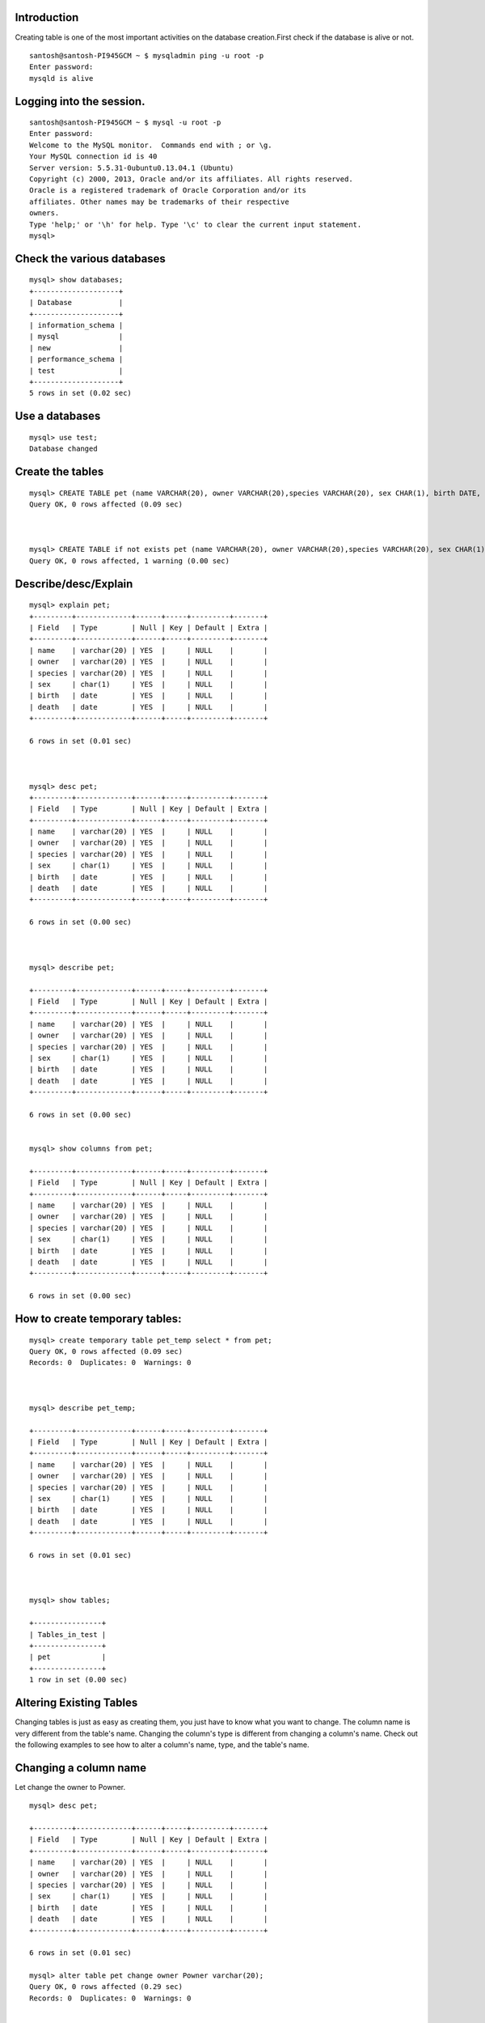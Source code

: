Introduction
-------------

Creating table is one of the most important activities on the database creation.First check if the database is alive or not.

::

  santosh@santosh-PI945GCM ~ $ mysqladmin ping -u root -p
  Enter password: 
  mysqld is alive


Logging into the session.
---------------------------

::

  santosh@santosh-PI945GCM ~ $ mysql -u root -p
  Enter password: 
  Welcome to the MySQL monitor.  Commands end with ; or \g.
  Your MySQL connection id is 40
  Server version: 5.5.31-0ubuntu0.13.04.1 (Ubuntu)
  Copyright (c) 2000, 2013, Oracle and/or its affiliates. All rights reserved.
  Oracle is a registered trademark of Oracle Corporation and/or its
  affiliates. Other names may be trademarks of their respective
  owners.
  Type 'help;' or '\h' for help. Type '\c' to clear the current input statement.
  mysql>

Check the various databases
----------------------------

::

  mysql> show databases;
  +--------------------+
  | Database           |
  +--------------------+
  | information_schema |
  | mysql              |
  | new                |
  | performance_schema |
  | test               |
  +--------------------+
  5 rows in set (0.02 sec)


Use a databases
-----------------

::

  mysql> use test;
  Database changed


Create the tables
------------------

::

  mysql> CREATE TABLE pet (name VARCHAR(20), owner VARCHAR(20),species VARCHAR(20), sex CHAR(1), birth DATE, death DATE);
  Query OK, 0 rows affected (0.09 sec)



  mysql> CREATE TABLE if not exists pet (name VARCHAR(20), owner VARCHAR(20),species VARCHAR(20), sex CHAR(1), birth DATE, death DATE);
  Query OK, 0 rows affected, 1 warning (0.00 sec)


Describe/desc/Explain
----------------------

::

  mysql> explain pet;
  +---------+-------------+------+-----+---------+-------+
  | Field   | Type        | Null | Key | Default | Extra |
  +---------+-------------+------+-----+---------+-------+
  | name    | varchar(20) | YES  |     | NULL    |       |
  | owner   | varchar(20) | YES  |     | NULL    |       |
  | species | varchar(20) | YES  |     | NULL    |       |
  | sex     | char(1)     | YES  |     | NULL    |       |
  | birth   | date        | YES  |     | NULL    |       |
  | death   | date        | YES  |     | NULL    |       |
  +---------+-------------+------+-----+---------+-------+

  6 rows in set (0.01 sec)



  mysql> desc pet;
  +---------+-------------+------+-----+---------+-------+
  | Field   | Type        | Null | Key | Default | Extra |
  +---------+-------------+------+-----+---------+-------+
  | name    | varchar(20) | YES  |     | NULL    |       |
  | owner   | varchar(20) | YES  |     | NULL    |       |
  | species | varchar(20) | YES  |     | NULL    |       |
  | sex     | char(1)     | YES  |     | NULL    |       |
  | birth   | date        | YES  |     | NULL    |       |
  | death   | date        | YES  |     | NULL    |       |
  +---------+-------------+------+-----+---------+-------+

  6 rows in set (0.00 sec)



  mysql> describe pet;

  +---------+-------------+------+-----+---------+-------+
  | Field   | Type        | Null | Key | Default | Extra |
  +---------+-------------+------+-----+---------+-------+
  | name    | varchar(20) | YES  |     | NULL    |       |
  | owner   | varchar(20) | YES  |     | NULL    |       |
  | species | varchar(20) | YES  |     | NULL    |       |
  | sex     | char(1)     | YES  |     | NULL    |       |
  | birth   | date        | YES  |     | NULL    |       |
  | death   | date        | YES  |     | NULL    |       |
  +---------+-------------+------+-----+---------+-------+

  6 rows in set (0.00 sec)


  mysql> show columns from pet;

  +---------+-------------+------+-----+---------+-------+
  | Field   | Type        | Null | Key | Default | Extra |
  +---------+-------------+------+-----+---------+-------+
  | name    | varchar(20) | YES  |     | NULL    |       |
  | owner   | varchar(20) | YES  |     | NULL    |       |
  | species | varchar(20) | YES  |     | NULL    |       |
  | sex     | char(1)     | YES  |     | NULL    |       |
  | birth   | date        | YES  |     | NULL    |       |
  | death   | date        | YES  |     | NULL    |       |
  +---------+-------------+------+-----+---------+-------+

  6 rows in set (0.00 sec)



How to create temporary tables:
---------------------------------

::

  mysql> create temporary table pet_temp select * from pet;
  Query OK, 0 rows affected (0.09 sec)
  Records: 0  Duplicates: 0  Warnings: 0



  mysql> describe pet_temp;
  
  +---------+-------------+------+-----+---------+-------+
  | Field   | Type        | Null | Key | Default | Extra |
  +---------+-------------+------+-----+---------+-------+
  | name    | varchar(20) | YES  |     | NULL    |       |
  | owner   | varchar(20) | YES  |     | NULL    |       |
  | species | varchar(20) | YES  |     | NULL    |       |
  | sex     | char(1)     | YES  |     | NULL    |       |
  | birth   | date        | YES  |     | NULL    |       |
  | death   | date        | YES  |     | NULL    |       |
  +---------+-------------+------+-----+---------+-------+

  6 rows in set (0.01 sec)



  mysql> show tables;

  +----------------+
  | Tables_in_test |
  +----------------+
  | pet            |
  +----------------+
  1 row in set (0.00 sec)


Altering Existing Tables
--------------------------

Changing tables is just as easy as creating them, you just have to know what you want to change. The column name is very different from the table's name. Changing the column's type is different from changing a column's name. Check out the following examples to see how to alter a column's name, type, and the table's name.

Changing a column name
-----------------------

Let change the owner to Powner.

::

  mysql> desc pet;

  +---------+-------------+------+-----+---------+-------+
  | Field   | Type        | Null | Key | Default | Extra |
  +---------+-------------+------+-----+---------+-------+
  | name    | varchar(20) | YES  |     | NULL    |       |
  | owner   | varchar(20) | YES  |     | NULL    |       |
  | species | varchar(20) | YES  |     | NULL    |       |
  | sex     | char(1)     | YES  |     | NULL    |       |
  | birth   | date        | YES  |     | NULL    |       |
  | death   | date        | YES  |     | NULL    |       |
  +---------+-------------+------+-----+---------+-------+

  6 rows in set (0.01 sec)

  mysql> alter table pet change owner Powner varchar(20);
  Query OK, 0 rows affected (0.29 sec)
  Records: 0  Duplicates: 0  Warnings: 0


  mysql> describe pet;

  +---------+-------------+------+-----+---------+-------+
  | Field   | Type        | Null | Key | Default | Extra |
  +---------+-------------+------+-----+---------+-------+
  | name    | varchar(20) | YES  |     | NULL    |       |
  | Powner  | varchar(20) | YES  |     | NULL    |       |
  | species | varchar(20) | YES  |     | NULL    |       |
  | sex     | char(1)     | YES  |     | NULL    |       |
  | birth   | date        | YES  |     | NULL    |       |
  | death   | date        | YES  |     | NULL    |       |
  +---------+-------------+------+-----+---------+-------+

  6 rows in set (0.01 sec)

Changing a column type
-------------------------

::

  mysql> alter table pet change Powner owner varchar(30);
  Query OK, 0 rows affected (0.22 sec)
  Records: 0  Duplicates: 0  Warnings: 0

  mysql> desc pet;
  +---------+-------------+------+-----+---------+-------+
  | Field   | Type        | Null | Key | Default | Extra |
  +---------+-------------+------+-----+---------+-------+
  | name    | varchar(20) | YES  |     | NULL    |       |
  | owner   | varchar(30) | YES  |     | NULL    |       |
  | species | varchar(20) | YES  |     | NULL    |       |
  | sex     | char(1)     | YES  |     | NULL    |       |
  | birth   | date        | YES  |     | NULL    |       |
  | death   | date        | YES  |     | NULL    |       |
  +---------+-------------+------+-----+---------+-------+

  6 rows in set (0.00 sec)


  mysql> show tables;
  
  +----------------+
  | Tables_in_test |
  +----------------+
  | pet_table      |
  +----------------+
  1 row in set (0.00 sec)


  mysql> desc pet_table;

  +---------+-------------+------+-----+---------+-------+
  | Field   | Type        | Null | Key | Default | Extra |
  +---------+-------------+------+-----+---------+-------+
  | name    | varchar(20) | YES  |     | NULL    |       |
  | owner   | varchar(30) | YES  |     | NULL    |       |
  | species | varchar(20) | YES  |     | NULL    |       |
  | sex     | char(1)     | YES  |     | NULL    |       |
  | birth   | date        | YES  |     | NULL    |       |
  | death   | date        | YES  |     | NULL    |       |
  +---------+-------------+------+-----+---------+-------+

  6 rows in set (0.00 sec)


Deleting/Adding columns and tables
------------------------------------

To delete an existing table, type

::

  mysql> show tables;

  +----------------+
  | Tables_in_test |
  +----------------+
  | pet_table      |
  +----------------+
  1 row in set (0.00 sec)


  mysql> drop table pet_table;
  Query OK, 0 rows affected (0.04 sec)


  mysql> show tables;
  Empty set (0.00 sec)


This will delete the entire table and all the data inside the table. Use caution when executing this command. Remember there are no warnings from the monitor. Afteryou drop something, the only way to get it back is through a backup log.

Dropping a column name
-----------------------

::
 
  mysql> desc pet;

  +---------+-------------+------+-----+---------+-------+
  | Field   | Type        | Null | Key | Default | Extra |
  +---------+-------------+------+-----+---------+-------+
  | name    | varchar(20) | YES  |     | NULL    |       |
  | owner   | varchar(20) | YES  |     | NULL    |       |
  | species | varchar(20) | YES  |     | NULL    |       |
  | sex     | char(1)     | YES  |     | NULL    |       |
  | death   | date        | YES  |     | NULL    |       |
  +---------+-------------+------+-----+---------+-------+

  6 rows in set (0.01 sec)

  mysql> 

  mysql> alter table pet drop death;
  Query OK, 0 rows affected (0.21 sec)
  Records: 0  Duplicates: 0  Warnings: 0

  mysql> desc pet;
  +---------+-------------+------+-----+---------+-------+
  | Field   | Type        | Null | Key | Default | Extra |
  +---------+-------------+------+-----+---------+-------+
  | name    | varchar(20) | YES  |     | NULL    |       |
  | owner   | varchar(20) | YES  |     | NULL    |       |
  | species | varchar(20) | YES  |     | NULL    |       |
  | sex     | char(1)     | YES  |     | NULL    |       |
  | birth   | date        | YES  |     | NULL    |       |
  +---------+-------------+------+-----+---------+-------+

  5 rows in set (0.00 sec)


Adding a column name:
-----------------------

::

  mysql> desc pet;

  +---------+-------------+------+-----+---------+-------+
  | Field   | Type        | Null | Key | Default | Extra |
  +---------+-------------+------+-----+---------+-------+
  | name    | varchar(20) | YES  |     | NULL    |       |
  | owner   | varchar(20) | YES  |     | NULL    |       |
  | species | varchar(20) | YES  |     | NULL    |       |
  | sex     | char(1)     | YES  |     | NULL    |       |
  | birth   | date        | YES  |     | NULL    |       |
  +---------+-------------+------+-----+---------+-------+

  5 rows in set (0.00 sec)


  mysql> alter table pet add death date;
  Query OK, 0 rows affected (0.21 sec)
  Records: 0  Duplicates: 0  Warnings: 0

  mysql> desc pet;

  +---------+-------------+------+-----+---------+-------+
  | Field   | Type        | Null | Key | Default | Extra |
  +---------+-------------+------+-----+---------+-------+
  | name    | varchar(20) | YES  |     | NULL    |       |
  | owner   | varchar(20) | YES  |     | NULL    |       |
  | species | varchar(20) | YES  |     | NULL    |       |
  | sex     | char(1)     | YES  |     | NULL    |       |
  | birth   | date        | YES  |     | NULL    |       |
  | death   | date        | YES  |     | NULL    |       |
  +---------+-------------+------+-----+---------+-------+

  6 rows in set (0.01 sec)


Creating of table using file redirect
---------------------------------------

::

  mysql> select database();
  
  +------------+
  | database() |
  +------------+
  | test       |
  +------------+
  1 row in set (0.00 sec)

  mysql> show tables;
  Empty set (0.00 sec)

  santosh@santosh-PI945GCM ~ $ mysql -u root -p < /tmp/pet.txt
  Enter password: 

  mysql> show tables;
  
  +----------------+
  | Tables_in_test |
  +----------------+
  | pet            |
  +----------------+
  1 row in set (0.00 sec)

  mysql> desc pet;

  +---------+-------------+------+-----+---------+-------+
  | Field   | Type        | Null | Key | Default | Extra |
  +---------+-------------+------+-----+---------+-------+
  | name    | varchar(20) | YES  |     | NULL    |       |
  | owner   | varchar(20) | YES  |     | NULL    |       |
  | species | varchar(20) | YES  |     | NULL    |       |
  | sex     | char(1)     | YES  |     | NULL    |       |
  | birth   | date        | YES  |     | NULL    |       |
  | death   | date        | YES  |     | NULL    |       |
  +---------+-------------+------+-----+---------+-------+

  6 rows in set (0.01 sec)

Entering data into the tables
--------------------------------

There are various ways of inserting data into tables,

* LOAD DATA INFILE
* INSERT
* IMPORT WITH BATCHING
* MYSQLIMPORT
* OUTFILE (misc)


LOAD DATA INFILE
------------------

Lets a take a file, '/tmp/table1_pet.txt' .

::

  santosh@santosh-PI945GCM /tmp $ cat table1_pet.txt
  Fluffy,Harold,cat,f,1992-02-04,\N,
  Claws,Gwen,cat,m,1994-03-17,\N,
  Bluffy,Harold,dog,f,1989-05-13,\N,
  Fang,Benny,dog,m,1990-08-27,\N,
  Bowser,Diana,dog,m,1979-08-31,1995-7-29,
  Chirpy,Gwen,bird,f,1998-09-11,\N,
  Whistler,Gwen,bird,\N,1997-12-09,\N,
  Slim,Benny,snake,m,1996-04-29,\N,
  
  mysql> help 'load data';
  mysql> LOAD DATA INFILE '/tmp/table1_pet.txt'
      -> INTO TABLE pet
      -> FIELDS terminated by ',';
  Query OK, 8 rows affected (0.07 sec)
  Records: 8  Deleted: 0  Skipped: 0  Warnings: 0


  mysql> select * from pet;
  
  +----------+--------+---------+------+------------+------------+
  | name     | owner  | species | sex  | birth      | death      |
  +----------+--------+---------+------+------------+------------+
  | Fluffy   | Harold | cat     | f    | 1992-02-04 | NULL       |
  | Claws    | Gwen   | cat     | m    | 1994-03-17 | NULL       |
  | Bluffy   | Harold | dog     | f    | 1989-05-13 | NULL       |
  | Fang     | Benny  | dog     | m    | 1990-08-27 | NULL       |
  | Bowser   | Diana  | dog     | m    | 1979-08-31 | 1995-07-29 |
  | Chirpy   | Gwen   | bird    | f    | 1998-09-11 | NULL       |
  | Whistler | Gwen   | bird    | NULL | 1997-12-09 | NULL       |
  | Slim     | Benny  | snake   | m    | 1996-04-29 | NULL       |
  +----------+--------+---------+------+------------+------------+

  8 rows in set (0.01 sec)


INSERT
--------

one other way of inserting the values into the table is using the insert option.

::

  mysql> insert into  pet values ('Fluffy','Harold','cat','f','1992-02-04',NULL);
  Query OK, 1 row affected (0.04 sec)

  mysql> select * from pet;

  +--------+--------+---------+------+------------+-------+
  | name   | owner  | species | sex  | birth      | death |
  +--------+--------+---------+------+------------+-------+
  | Fluffy | Harold | cat     | f    | 1992-02-04 | NULL  |
  +--------+--------+---------+------+------------+-------+
  1 row in set (0.00 sec)

  mysql> insert into  pet (name,owner,species,sex,birth,death) values ('Fluffy','Harold','cat','f','1992-02-04',NULL);
  Query OK, 1 row affected (0.05 sec)

  mysql> select * from pet;

  +--------+--------+---------+------+------------+-------+
  | name   | owner  | species | sex  | birth      | death |
  +--------+--------+---------+------+------------+-------+
  | Fluffy | Harold | cat     | f    | 1992-02-04 | NULL  |
  +--------+--------+---------+------+------------+-------+
  1 row in set (0.00 sec)


IMPORT WITH BATCHING
----------------------

First create a table with the followoing entries.

::

  santosh@santosh-PI945GCM /var/www/html/table $ cat /tmp/insert_table1_pet.txt 
  insert into pet values ('Fluffy','Harold','cat','f','1992-02-04',NULL);
  insert into pet values ('Claws','Gwen','cat','m','1994-03-17',NULL);
  insert into pet values ('Bluffy','Harold','dog','f','1989-05-13',NULL);
  insert into pet values ('Fang','Benny','dog','m','1990-08-27',NULL);
  insert into pet values ('Bowser','Diana','dog','m','1979-08-31','1995-7-29');
  insert into pet values ('Chirpy','Gwen','bird','f','1998-09-11',NULL);
  insert into pet values ('Whistler','Gwen','bird','NULL','1997-12-09',NULL);
  insert into pet values ('Slim','Benny','snake','m','1996-04-29',NULL);
  
Now lets insert values into 'pet' in database 'test'.

::

  santosh@santosh-PI945GCM /var/www/html/table $ mysql -u root -p test < /tmp/insert_table1_pet.txt 
  Enter password: 


  mysql> select * from pet;

  +----------+--------+---------+------+------------+------------+
  | name     | owner  | species | sex  | birth      | death      |
  +----------+--------+---------+------+------------+------------+
  | Fluffy   | Harold | cat     | f    | 1992-02-04 | NULL       |
  | Claws    | Gwen   | cat     | m    | 1994-03-17 | NULL       |
  | Bluffy   | Harold | dog     | f    | 1989-05-13 | NULL       |
  | Fang     | Benny  | dog     | m    | 1990-08-27 | NULL       |
  | Bowser   | Diana  | dog     | m    | 1979-08-31 | 1995-07-29 |
  | Chirpy   | Gwen   | bird    | f    | 1998-09-11 | NULL       |
  | Whistler | Gwen   | bird    | N    | 1997-12-09 | NULL       |
  | Slim     | Benny  | snake   | m    | 1996-04-29 | NULL       |
  +----------+--------+---------+------+------------+------------+

  8 rows in set (0.00 sec)



MYSQLIMPORT
-------------

First create a table /tmp/test.txt with followoing entries. Our goal is to populate the entries of the table test.

::

  santosh-PI945GCM tmp # cat test.txt
  1 
  2 
  3 
  4   
  santosh-PI945GCM tmp # 


  santosh-PI945GCM tmp # mysqlimport -u root -p  --local test test.txt
  Enter password: 
  test.test: Records: 4  Deleted: 0  Skipped: 0  Warnings: 0


  mysql> desc test;
  
  +-------+---------+------+-----+---------+-------+
  | Field | Type    | Null | Key | Default | Extra |
  +-------+---------+------+-----+---------+-------+
  | id    | int(11) | YES  |     | NULL    |       |
  +-------+---------+------+-----+---------+-------+
  1 row in set (0.03 sec)
  
  mysql> select * from test;
  +------+
  | id   |
  +------+
  |    1 |
  |    2 |
  |    3 |
  |    4 |
  +------+
  4 rows in set (0.00 sec)


OUTFILE
---------

Sometimes we want the output of the table in form of a file.

::

  mysql> select * into outfile '/tmp/output_pet.txt' from pet;
  Query OK, 8 rows affected (0.01 sec)

The output of output_pet.txt is tab delimited fields.

::

  santosh-PI945GCM tmp # cat output_pet.txt 
  Fluffy  Harold  cat f 1992-02-04  \N
  Claws Gwen  cat m 1994-03-17  \N
  Bluffy  Harold  dog f 1989-05-13  \N
  Fang  Benny dog m 1990-08-27  \N
  Bowser  Diana dog m 1979-08-31  1995-07-29
  Chirpy  Gwen  bird  f 1998-09-11  \N
  Whistler  Gwen  bird  \N  1997-12-09  \N
  Slim  Benny snake m 1996-04-29  \N

